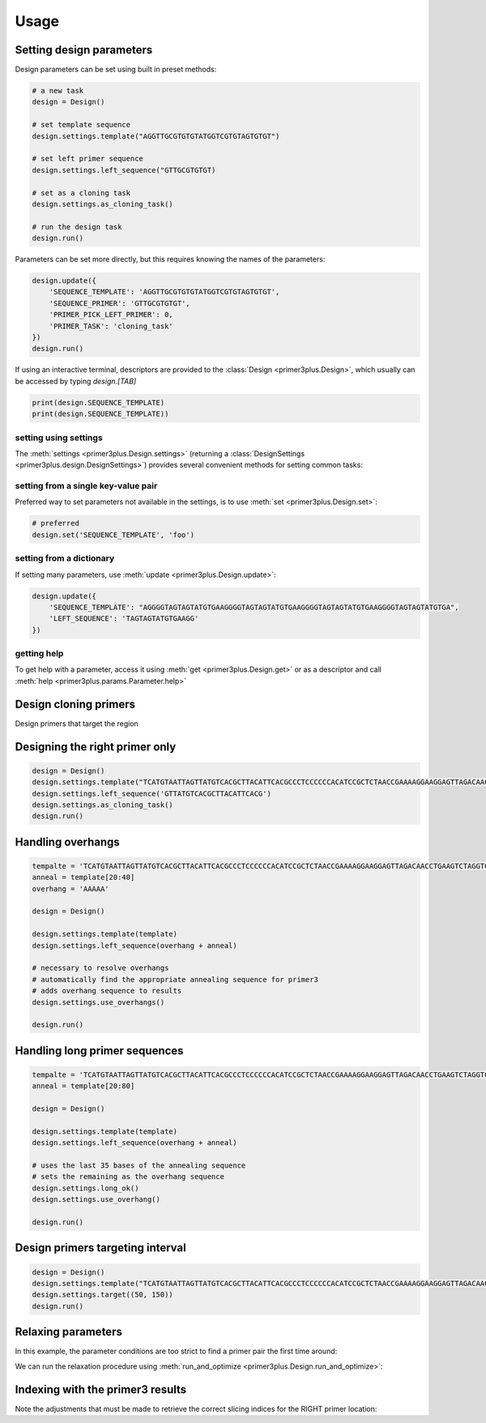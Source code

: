 Usage
=====

Setting design parameters
-------------------------

Design parameters can be set using built in preset methods:

.. code-block:: python

    # a new task
    design = Design()

    # set template sequence
    design.settings.template("AGGTTGCGTGTGTATGGTCGTGTAGTGTGT")

    # set left primer sequence
    design.settings.left_sequence("GTTGCGTGTGT)

    # set as a cloning task
    design.settings.as_cloning_task()

    # run the design task
    design.run()

Parameters can be set more directly, but this requires knowing the names of the
parameters:

.. code-block:: python

    design.update({
        'SEQUENCE_TEMPLATE': 'AGGTTGCGTGTGTATGGTCGTGTAGTGTGT',
        'SEQUENCE_PRIMER': 'GTTGCGTGTGT',
        'PRIMER_PICK_LEFT_PRIMER': 0,
        'PRIMER_TASK': 'cloning_task'
    })
    design.run()

If using an interactive terminal, descriptors are provided to the :class:`Design <primer3plus.Design>`,
which usually can be accessed by typing `design.[TAB]`

.. code-block:: python

    print(design.SEQUENCE_TEMPLATE)
    print(design.SEQUENCE_TEMPLATE))

setting using settings
*********************

The :meth:`settings <primer3plus.Design.settings>` (returning a
:class:`DesignSettings <primer3plus.design.DesignSettings>`) provides several
convenient methods for setting common tasks:

.. testsetup::

    from primer3plus import Design

.. testcode::

    design = Design()
    design.settings.template("ACGGGGAGTTGTCTGTAGGTTGATTATGTGTGTCGTGTGTGTATATGGGTCTGA")
    print(design.get('SEQUENCE_TEMPLATE').value)

.. testoutput::

    ACGGGGAGTTGTCTGTAGGTTGATTATGTGTGTCGTGTGTGTATATGGGTCTGA

setting from a single key-value pair
************************************

Preferred way to set parameters not available in the settings, is to use
:meth:`set <primer3plus.Design.set>`:

.. code-block::

    # preferred
    design.set('SEQUENCE_TEMPLATE', 'foo')

setting from a dictionary
*************************

If setting many parameters, use :meth:`update <primer3plus.Design.update>`:

.. code-block::

    design.update({
        'SEQUENCE_TEMPLATE': "AGGGGTAGTAGTATGTGAAGGGGTAGTAGTATGTGAAGGGGTAGTAGTATGTGAAGGGGTAGTAGTATGTGA",
        'LEFT_SEQUENCE': 'TAGTAGTATGTGAAGG'
    })

getting help
************

To get help with a parameter, access it using :meth:`get <primer3plus.Design.get>`
or as a descriptor and call :meth:`help <primer3plus.params.Parameter.help>`

.. testcode::

    print(design.SEQUENCE_TEMPLATE.help())
    # print(design.get('SEQUENCE_TEMPLATE').help())

.. testoutput::

    http://primer3.ut.ee/primer3web_help.htm#SEQUENCE_TEMPLATE

.. _cloning_primers:

Design cloning primers
------------------------

.. testcode::

    import json

    design = Design()
    design.settings.template('TCATGTAATTAGTTATGTCACGCTTACATTCACGCCCTCCCCCCACATCCGCTCTAACCGAAAAGGAAGGAGTTAGACAACCTGAAGTCTAGGTCCCTATTTATTTTTTTATAGTTATGTTAGTATTAAGAACGTTATTTATATTTCAAATTTTTCTTTTTTTTCTGTACAGACGCGTGTACGCATGTAACATTATACTGAAAACCTTGCTTGAGAAGGTTTTGGGACGCTCGAAGGCTTTAATTTGC')
    design.settings.as_cloning_task()
    design.settings.primer_num_return(1)
    results, explain = design.run()

    print(json.dumps(results, indent=1))
    print(json.dumps(explain, indent=1))

.. testoutput::

    {
     "0": {
      "PAIR": {
       "PENALTY": 11.204301707622733,
       "COMPL_ANY_TH": 0.0,
       "COMPL_END_TH": 0.0,
       "PRODUCT_SIZE": 248
      },
      "LEFT": {
       "PENALTY": 9.027129166714644,
       "SEQUENCE": "TCATGTAATTAGTTATGTCACGCTTAC",
       "location": [
        0,
        27
       ],
       "TM": 57.972870833285356,
       "GC_PERCENT": 33.333333333333336,
       "SELF_ANY_TH": 0.0,
       "SELF_END_TH": 0.0,
       "HAIRPIN_TH": 0.0,
       "END_STABILITY": 2.34,
       "OVERHANG": ""
      },
      "RIGHT": {
       "PENALTY": 2.1771725409080886,
       "SEQUENCE": "GCAAATTAAAGCCTTCGAGCG",
       "location": [
        247,
        21
       ],
       "TM": 58.82282745909191,
       "GC_PERCENT": 47.61904761904762,
       "SELF_ANY_TH": 0.0,
       "SELF_END_TH": 0.0,
       "HAIRPIN_TH": 38.006257959698985,
       "END_STABILITY": 5.03,
       "OVERHANG": ""
      }
     }
    }
    {
     "PRIMER_LEFT_EXPLAIN": "considered 10, low tm 9, ok 1",
     "PRIMER_RIGHT_EXPLAIN": "considered 10, low tm 3, high tm 4, ok 3",
     "PRIMER_PAIR_EXPLAIN": "considered 1, ok 1",
     "PRIMER_LEFT_NUM_RETURNED": 1,
     "PRIMER_RIGHT_NUM_RETURNED": 1,
     "PRIMER_INTERNAL_NUM_RETURNED": 0,
     "PRIMER_PAIR_NUM_RETURNED": 1
    }

Design primers that target the region

.. _setting_primers:

Designing the right primer only
-------------------------------

.. code-block::

    design = Design()
    design.settings.template("TCATGTAATTAGTTATGTCACGCTTACATTCACGCCCTCCCCCCACATCCGCTCTAACCGAAAAGGAAGGAGTTAGACAACCTGAAGTCTAGGTCCCTATTTATTTTTTTATAGTTATGTTAGTATTAAGAACGTTATTTATATTTCAAATTTTTCTTTTTTTTCTGTACAGACGCGTGTACGCATGTAACATTATACTGAAAACCTTGCTTGAGAAGGTTTTGGGACGCTCGAAGGCTTTAATTTGC")
    design.settings.left_sequence('GTTATGTCACGCTTACATTCACG')
    design.settings.as_cloning_task()
    design.run()

.. _handle_overhangs:

Handling overhangs
------------------

.. code-block::

    tempalte = 'TCATGTAATTAGTTATGTCACGCTTACATTCACGCCCTCCCCCCACATCCGCTCTAACCGAAAAGGAAGGAGTTAGACAACCTGAAGTCTAGGTCCCTATTTATTTTTTTATAGTTATGTTAGTATTAAGAACGTTATTTATATTTCAAATTTTTCTTTTTTTTCTGTACAGACGCGTGTACGCATGTAACATTATACTGAAAACCTTGCTTGAGAAGGTTTTGGGACGCTCGAAGGCTTTAATTTGC'
    anneal = template[20:40]
    overhang = 'AAAAA'

    design = Design()

    design.settings.template(template)
    design.settings.left_sequence(overhang + anneal)

    # necessary to resolve overhangs
    # automatically find the appropriate annealing sequence for primer3
    # adds overhang sequence to results
    design.settings.use_overhangs()

    design.run()

.. _handle_long_sequences:

Handling long primer sequences
------------------------------

.. code-block::

    tempalte = 'TCATGTAATTAGTTATGTCACGCTTACATTCACGCCCTCCCCCCACATCCGCTCTAACCGAAAAGGAAGGAGTTAGACAACCTGAAGTCTAGGTCCCTATTTATTTTTTTATAGTTATGTTAGTATTAAGAACGTTATTTATATTTCAAATTTTTCTTTTTTTTCTGTACAGACGCGTGTACGCATGTAACATTATACTGAAAACCTTGCTTGAGAAGGTTTTGGGACGCTCGAAGGCTTTAATTTGC'
    anneal = template[20:80]

    design = Design()

    design.settings.template(template)
    design.settings.left_sequence(overhang + anneal)

    # uses the last 35 bases of the annealing sequence
    # sets the remaining as the overhang sequence
    design.settings.long_ok()
    design.settings.use_overhang()

    design.run()

Design primers targeting interval
---------------------------------

.. code-block::

    design = Design()
    design.settings.template("TCATGTAATTAGTTATGTCACGCTTACATTCACGCCCTCCCCCCACATCCGCTCTAACCGAAAAGGAAGGAGTTAGACAACCTGAAGTCTAGGTCCCTATTTATTTTTTTATAGTTATGTTAGTATTAAGAACGTTATTTATATTTCAAATTTTTCTTTTTTTTCTGTACAGACGCGTGTACGCATGTAACATTATACTGAAAACCTTGCTTGAGAAGGTTTTGGGACGCTCGAAGGCTTTAATTTGC")
    design.settings.target((50, 150))
    design.run()

.. _autorelax:

Relaxing parameters
-------------------

In this example, the parameter conditions are too strict to find a primer pair
the first time around:

.. testcode::

    design = Design()
    design.settings.template("TCATGTAATTAGTTATGTCACGCTTACATTCACGCCCTCCCCCCACATCCGCTCTAACCGAAAAGGAAGGAGTTAGACAACCTGAAGTCTAGGTCCCTATTTATTTTTTTATAGTTATGTTAGTATTAAGAACGTTATTTATATTTCAAATTTTTCTTTTTTTTCTGTACAGACGCGTGTACGCATGTAACATTATACTGAAAACCTTGCTTGAGAAGGTTTTGGGACGCTCGAAGGCTTTAATTTGC")
    design.settings.target((25, 150))
    res, explain = design.run()
    print("Results: ", json.dumps(res, indent=1))
    print("Explain: ", json.dumps(explain, indent=1))

.. testoutput::

    Results:  {}
    Explain:  {
     "PRIMER_LEFT_EXPLAIN": "considered 36, low tm 36, ok 0",
     "PRIMER_RIGHT_EXPLAIN": "considered 515, low tm 238, high tm 104, ok 173",
     "PRIMER_PAIR_EXPLAIN": "considered 0, ok 0",
     "PRIMER_LEFT_NUM_RETURNED": 0,
     "PRIMER_RIGHT_NUM_RETURNED": 0,
     "PRIMER_INTERNAL_NUM_RETURNED": 0,
     "PRIMER_PAIR_NUM_RETURNED": 0
    }

We can run the relaxation procedure using :meth:`run_and_optimize <primer3plus.Design.run_and_optimize>`:

.. testcode::

    design = Design()
    design.settings.template("TCATGTAATTAGTTATGTCACGCTTACATTCACGCCCTCCCCCCACATCCGCTCTAACCGAAAAGGAAGGAGTTAGACAACCTGAAGTCTAGGTCCCTATTTATTTTTTTATAGTTATGTTAGTATTAAGAACGTTATTTATATTTCAAATTTTTCTTTTTTTTCTGTACAGACGCGTGTACGCATGTAACATTATACTGAAAACCTTGCTTGAGAAGGTTTTGGGACGCTCGAAGGCTTTAATTTGC")
    design.settings.target((25, 150))
    design.settings.primer_num_return(1)
    res, explain = design.run_and_optimize(5)
    print("Gradient used: ", design.DEFAULT_GRADIENT)
    print("Results: ", json.dumps(res, indent=1))
    print("Explain: ", json.dumps(explain, indent=1))

.. testoutput::

    Gradient used:  {'PRIMER_MAX_SIZE': (1, 27, 36), 'PRIMER_MIN_SIZE': (-1, 16, 27), 'PRIMER_MAX_TM': (1, 27, 80), 'PRIMER_MIN_TM': (-1, 48, 57.0), 'PRIMER_MAX_HAIRPIN_TH': (1, 47.0, 60)}
    Results:  {
     "0": {
      "PAIR": {
       "PENALTY": 7.892226720976964,
       "COMPL_ANY_TH": 0.0,
       "COMPL_END_TH": 0.0,
       "PRODUCT_SIZE": 235
      },
      "LEFT": {
       "PENALTY": 7.713186819997588,
       "SEQUENCE": "TCATGTAATTAGTTATGTCACGCT",
       "location": [
        0,
        24
       ],
       "TM": 56.28681318000241,
       "GC_PERCENT": 33.333333333333336,
       "SELF_ANY_TH": 0.0,
       "SELF_END_TH": 0.0,
       "HAIRPIN_TH": 0.0,
       "END_STABILITY": 5.07,
       "OVERHANG": ""
      },
      "RIGHT": {
       "PENALTY": 0.17903990097937594,
       "SEQUENCE": "TTCGAGCGTCCCAAAACCTT",
       "location": [
        234,
        20
       ],
       "TM": 60.179039900979376,
       "GC_PERCENT": 50.0,
       "SELF_ANY_TH": 0.0,
       "SELF_END_TH": 0.0,
       "HAIRPIN_TH": 0.0,
       "END_STABILITY": 3.5,
       "OVERHANG": ""
      }
     }
    }
    Explain:  {
     "PRIMER_LEFT_EXPLAIN": "considered 45, low tm 43, ok 2",
     "PRIMER_RIGHT_EXPLAIN": "considered 618, GC content failed 1, low tm 250, high tm 99, ok 268",
     "PRIMER_PAIR_EXPLAIN": "considered 1, ok 1",
     "PRIMER_LEFT_NUM_RETURNED": 1,
     "PRIMER_RIGHT_NUM_RETURNED": 1,
     "PRIMER_INTERNAL_NUM_RETURNED": 0,
     "PRIMER_PAIR_NUM_RETURNED": 1
    }


Indexing with the primer3 results
---------------------------------

Note the adjustments that must be made to retrieve the correct slicing indices
for the RIGHT primer location:

.. testcode::

    from primer3plus.utils import reverse_complement

    design = Design()
    design.settings.template('TCATGTAATTAGTTATGTCACGCTTACATTCACGCCCTCCCCCCACATCCGCTCTAACCGAAAAGGAAGGAGTTAGACAACCTGAAGTCTAGGTCCCTATTTATTTTTTTATAGTTATGTTAGTATTAAGAACGTTATTTATATTTCAAATTTTTCTTTTTTTTCTGTACAGACGCGTGTACGCATGTAACATTATACTGAAAACCTTGCTTGAGAAGGTTTTGGGACGCTCGAAGGCTTTAATTTGC')
    design.settings.as_cloning_task()
    design.settings.primer_num_return(1)
    results, explain = design.run()
    result = results[0]

    lloc = result['LEFT']['location']
    lseq = result['LEFT']['SEQUENCE']
    rloc = result['RIGHT']['location']
    rseq = result['RIGHT']['SEQUENCE']

    print('LEFT')
    print(lseq)
    print(design.SEQUENCE_TEMPLATE.value[lloc[0]:lloc[0]+lloc[1]])
    print()
    print('RIGHT')
    print(rseq)
    print(reverse_complement(design.SEQUENCE_TEMPLATE.value[rloc[0]+1-rloc[1]:rloc[0]+1]))

.. testoutput::

    LEFT
    TCATGTAATTAGTTATGTCACGCTTAC
    TCATGTAATTAGTTATGTCACGCTTAC

    RIGHT
    GCAAATTAAAGCCTTCGAGCG
    GCAAATTAAAGCCTTCGAGCG